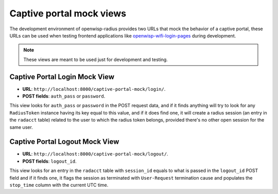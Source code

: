 =========================
Captive portal mock views
=========================

The development environment of openwisp-radius provides two URLs that mock
the behavior of a captive portal, these URLs can be used when testing
frontend applications like
`openwisp-wifi-login-pages <https://github.com/openwisp/openwisp-wifi-login-pages>`_
during development.

.. note::
   These views are meant to be used just for development and testing.

Captive Portal Login Mock View
------------------------------

- **URL**: ``http://localhost:8000/captive-portal-mock/login/``.
- **POST fields**: ``auth_pass`` or ``password``.

This view looks for ``auth_pass`` or ``password`` in the POST request data,
and if it finds anything will try to look for any ``RadiusToken`` instance
having its key equal to this value, and if it does find one, it will create a
radius session (an entry in the ``radacct`` table) related to the user
to which the radius token belongs, provided there's no other open session
for the same user.

Captive Portal Logout Mock View
-------------------------------

- **URL**: ``http://localhost:8000/captive-portal-mock/logout/``.
- **POST fields**: ``logout_id``.

This view looks for an entry in the ``radacct`` table with ``session_id``
equals to what is passed in the ``logout_id`` POST field and if it finds
one, it flags the session as terminated with ``User-Request``
termination cause and populates the ``stop_time`` column with the current
UTC time.

